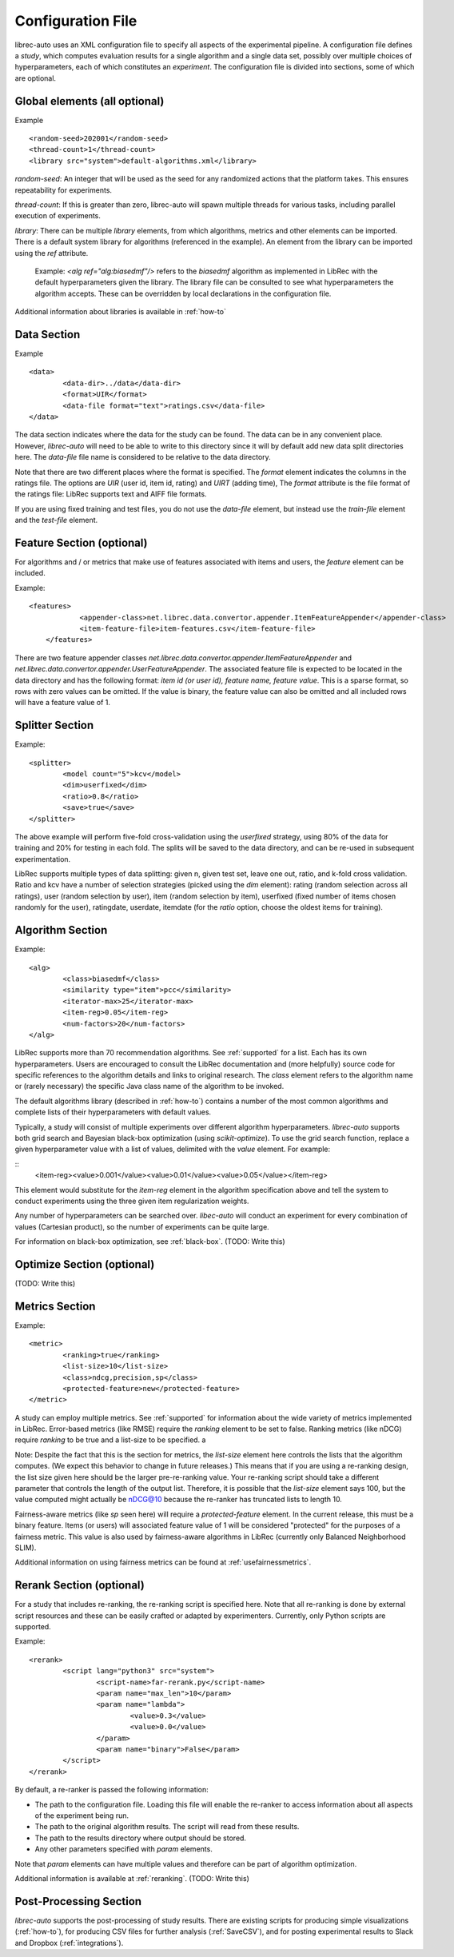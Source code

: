==================
Configuration File
==================

librec-auto uses an XML configuration file to specify all aspects of the experimental pipeline. A configuration file defines a *study*, which computes evaluation results for a single algorithm and a single data set, possibly over multiple choices of hyperparameters, each of which constitutes an *experiment*. The configuration file is divided into sections, some of which are optional.

Global elements (all optional)
============

Example
::
	<random-seed>202001</random-seed>
	<thread-count>1</thread-count>
	<library src="system">default-algorithms.xml</library>


`random-seed`: An integer that will be used as the seed for any randomized actions that the platform takes. This ensures repeatability for experiments.

`thread-count`: If this is greater than zero, librec-auto will spawn multiple threads for various tasks, including parallel execution of  experiments.

`library`: There can be multiple `library` elements, from which algorithms, metrics and other elements can be imported. There is a default system library for algorithms (referenced in the example). An element from the library can be imported using the `ref` attribute.

    Example: `<alg ref="alg:biasedmf"/>` refers to the `biasedmf` algorithm as implemented in LibRec with the default hyperparameters given the library. The library file can be consulted to see what hyperparameters the algorithm accepts. These can be overridden by local declarations in the configuration file.

Additional information about libraries is available in :ref:`how-to`

Data Section
============

Example
::
	<data>
		<data-dir>../data</data-dir>
		<format>UIR</format>
		<data-file format="text">ratings.csv</data-file>
	</data>


The data section indicates where the data for the study can be found. The data can be in any convenient place. However, `librec-auto` will need to be able to write to this directory since it will by default add new data split directories here. The `data-file` file name is considered to be relative to the data directory.

Note that there are two different places where the format is specified. The `format` element indicates the columns in the ratings file. The options are `UIR` (user id, item id, rating) and `UIRT` (adding time), The `format` attribute is the file format of the ratings file: LibRec supports text and AIFF file formats.

If you are using fixed training and test files, you do not use the `data-file` element, but instead use the `train-file` element and the `test-file` element.

Feature Section (optional)
===============

For algorithms and / or metrics that make use of features associated with items and users, the `feature` element can be included.

Example:
::
    <features>
		<appender-class>net.librec.data.convertor.appender.ItemFeatureAppender</appender-class>
		<item-feature-file>item-features.csv</item-feature-file>
	</features>


There are two feature appender classes `net.librec.data.convertor.appender.ItemFeatureAppender` and `net.librec.data.convertor.appender.UserFeatureAppender`. The associated feature file is expected to be located in the data directory and has the following format: `item id (or user id), feature name, feature value`. This is a sparse format, so rows with zero values can be omitted. If the value is binary, the feature value can also be omitted and all included rows will have a feature value of 1.

Splitter Section
================
Example:
::
	<splitter>
		<model count="5">kcv</model>
		<dim>userfixed</dim>
		<ratio>0.8</ratio>
		<save>true</save>
	</splitter>

The above example will perform five-fold cross-validation using the `userfixed` strategy, using 80% of the data for training and 20% for testing in each fold. The splits will be saved to the data directory, and can be re-used in subsequent experimentation.

LibRec supports multiple types of data splitting: given n, given test set, leave one out, ratio, and k-fold cross validation. Ratio and kcv have a number of selection strategies (picked using the `dim` element): rating (random selection across all ratings), user (random selection by user), item (random selection by item), userfixed (fixed number of items chosen randomly for the user), ratingdate, userdate, itemdate (for the `ratio` option, choose the oldest items for training).

Algorithm Section
=================
Example:
::
	<alg>
		<class>biasedmf</class>
		<similarity type="item">pcc</similarity>
		<iterator-max>25</iterator-max>
		<item-reg>0.05</item-reg>
		<num-factors>20</num-factors>
	</alg>

LibRec supports more than 70 recommendation algorithms. See :ref:`supported` for a list. Each has its own hyperparameters. Users are encouraged to consult the LibRec documentation and (more helpfully) source code for specific references to the algorithm details and links to original research. The `class` element refers to the algorithm name or (rarely necessary) the specific Java class name of the algorithm to be invoked.

The default algorithms library (described in :ref:`how-to`) contains a number of the most common algorithms and complete lists of their hyperparameters with default values.

Typically, a study will consist of multiple experiments over different algorithm hyperparameters. `librec-auto` supports both grid search and Bayesian black-box optimization (using `scikit-optimize`). To use the grid search function, replace a given hyperparameter value with a list of values, delimited with the `value` element. For example:

::
		<item-reg><value>0.001</value><value>0.01</value><value>0.05</value></item-reg>

This element would substitute for the `item-reg` element in the algorithm specification above and tell the system to conduct experiments using the three given item regularization weights.

Any number of hyperparameters can be searched over. `libec-auto` will conduct an experiment for every combination of values (Cartesian product), so the number of experiments can be quite large.

For information on black-box optimization, see :ref:`black-box`. (TODO: Write this)

Optimize Section (optional)
==============
(TODO: Write this)

Metrics Section
===============
Example:
::
	<metric>
		<ranking>true</ranking>
		<list-size>10</list-size>
		<class>ndcg,precision,sp</class>
		<protected-feature>new</protected-feature>
	</metric>

A study can employ multiple metrics. See :ref:`supported` for information about the wide variety of metrics implemented in LibRec. Error-based metrics (like RMSE) require the `ranking` element to be set to false. Ranking metrics (like nDCG) require `ranking` to be true and a list-size to be specified. a

Note: Despite the fact that this is the section for metrics, the `list-size` element here controls the lists that the algorithm computes. (We expect this behavior to change in future releases.) This means that if you are using a re-ranking design, the list size given here should be the larger pre-re-ranking value. Your re-ranking script should take a different parameter that controls the length of the output list. Therefore, it is possible that the `list-size` element says 100, but the value computed might actually be nDCG@10 because the re-ranker has truncated lists to length 10.

Fairness-aware metrics (like `sp` seen here) will require a `protected-feature` element. In the current release, this must be a binary feature. Items (or users) will associated feature value of 1 will be considered "protected" for the purposes of a fairness metric. This value is also used by fairness-aware algorithms in LibRec (currently only Balanced Neighborhood SLIM).

Additional information on using fairness metrics can be found at :ref:`usefairnessmetrics`.

Rerank Section (optional)
==============
For a study that includes re-ranking, the re-ranking script is specified here. Note that all re-ranking is done by external script resources and these can be easily crafted or adapted by experimenters. Currently, only Python scripts are supported.

Example:
::
	<rerank>
		<script lang="python3" src="system">
			<script-name>far-rerank.py</script-name>
			<param name="max_len">10</param>
			<param name="lambda">
				<value>0.3</value>
				<value>0.0</value>
			</param>
			<param name="binary">False</param>
		</script>
	</rerank>

By default, a re-ranker is passed the following information:

- The path to the configuration file. Loading this file will enable the re-ranker to access information about all aspects of the experiment being run.
- The path to the original algorithm results. The script will read from these results.
- The path to the results directory where output should be stored.
- Any other parameters specified with `param` elements.

Note that `param` elements can have multiple values and therefore can be part of algorithm optimization.

Additional information is available at :ref:`reranking`. (TODO: Write this)

Post-Processing Section
=======================
`librec-auto` supports the post-processing of study results. There are existing scripts for producing simple visualizations (:ref:`how-to`), for producing CSV files for further analysis (:ref:`SaveCSV`), and for posting experimental results to Slack and Dropbox (:ref:`integrations`).
